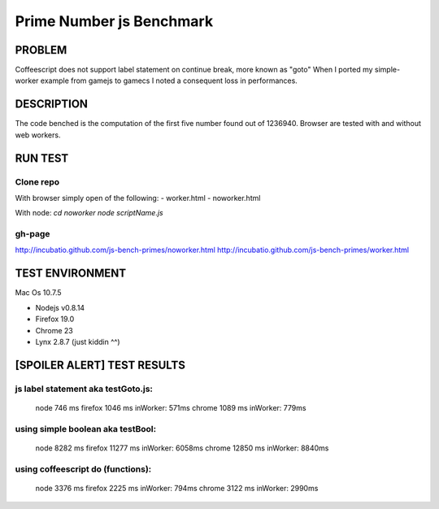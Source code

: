 =========================
Prime Number js Benchmark
=========================



PROBLEM
-------

Coffeescript does not support label statement on continue break, more known as "goto"
When I ported my simple-worker example from gamejs to gamecs I noted a consequent loss in performances.



DESCRIPTION
-----------

The code benched is the computation of the first five number found out of 1236940.
Browser are tested with and without web workers.



RUN TEST
--------

Clone repo
~~~~~~~~~~
With browser simply open of the following:
- worker.html
- noworker.html

With node:
`cd noworker`
`node scriptName.js`


gh-page
~~~~~~
http://incubatio.github.com/js-bench-primes/noworker.html
http://incubatio.github.com/js-bench-primes/worker.html




TEST ENVIRONMENT
----------------

Mac Os 10.7.5

- Nodejs v0.8.14
- Firefox 19.0 
- Chrome 23
- Lynx 2.8.7 (just kiddin ^^)




[SPOILER ALERT] TEST RESULTS
-----------------------------

js label statement aka testGoto.js: 
~~~~~~~~~~~~~~~~~~~~~~~~~~~~~~~~~~~~
  node    746  ms
  firefox 1046 ms  inWorker: 571ms
  chrome  1089 ms  inWorker: 779ms

using simple boolean aka testBool:
~~~~~~~~~~~~~~~~~~~~~~~~~~~~~~~~~~
  node     8282 ms
  firefox  11277 ms inWorker: 6058ms
  chrome   12850 ms inWorker: 8840ms

using coffeescript do (functions):
~~~~~~~~~~~~~~~~~~~~~~~~~~~~~~~~~~~
  node    3376 ms
  firefox 2225 ms   inWorker: 794ms
  chrome  3122 ms   inWorker: 2990ms
